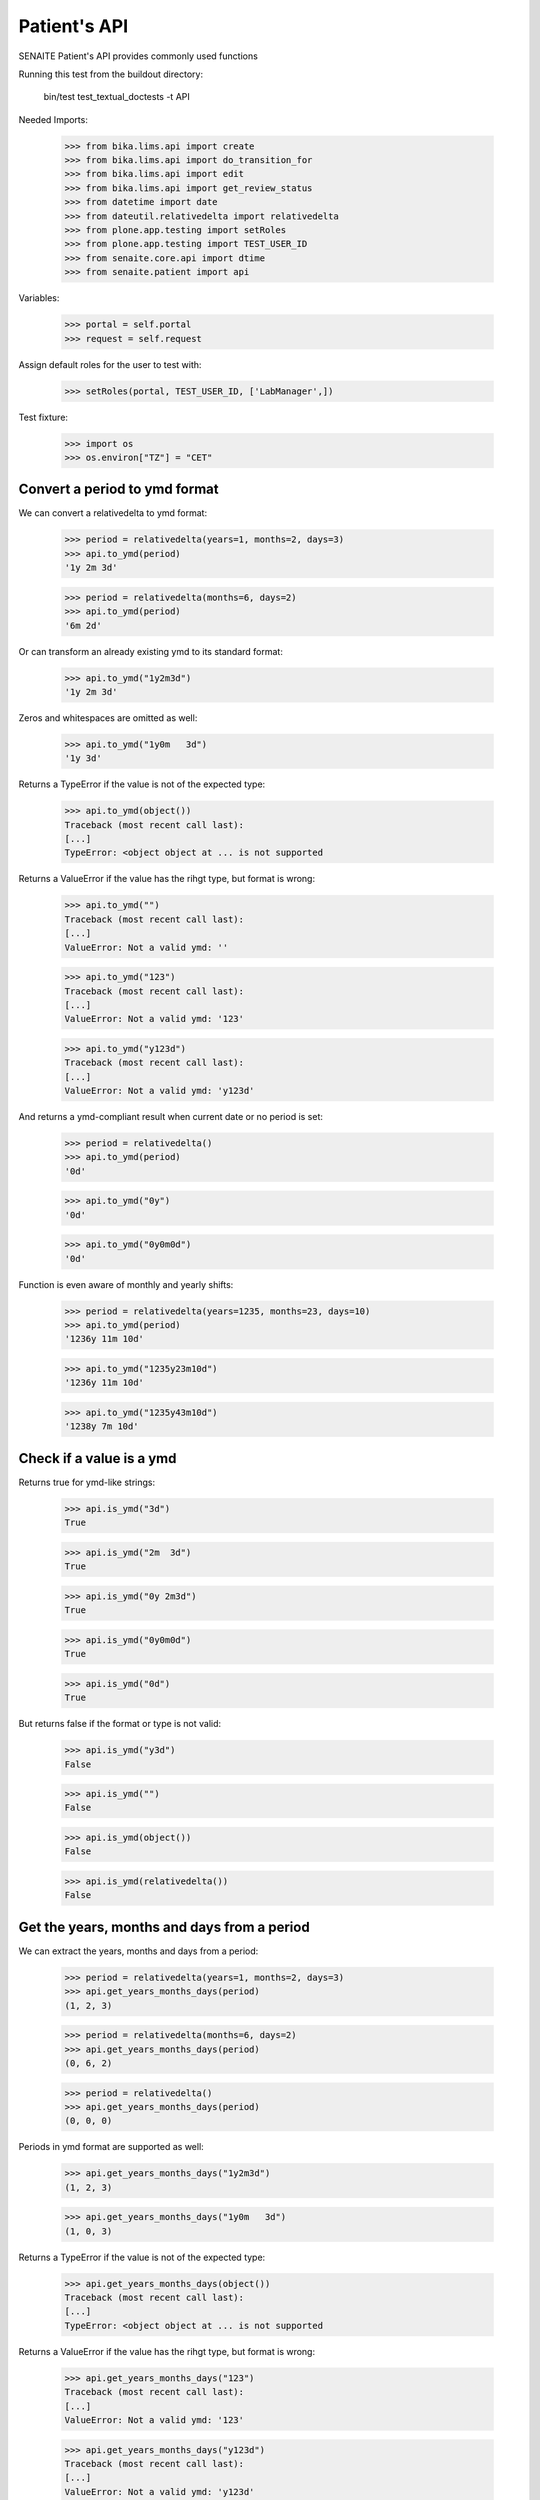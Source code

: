 Patient's API
-------------

SENAITE Patient's API provides commonly used functions

Running this test from the buildout directory:

    bin/test test_textual_doctests -t API

Needed Imports:

    >>> from bika.lims.api import create
    >>> from bika.lims.api import do_transition_for
    >>> from bika.lims.api import edit
    >>> from bika.lims.api import get_review_status
    >>> from datetime import date
    >>> from dateutil.relativedelta import relativedelta
    >>> from plone.app.testing import setRoles
    >>> from plone.app.testing import TEST_USER_ID
    >>> from senaite.core.api import dtime
    >>> from senaite.patient import api

Variables:

    >>> portal = self.portal
    >>> request = self.request

Assign default roles for the user to test with:

    >>> setRoles(portal, TEST_USER_ID, ['LabManager',])

Test fixture:

    >>> import os
    >>> os.environ["TZ"] = "CET"


Convert a period to ymd format
..............................

We can convert a relativedelta to ymd format:

    >>> period = relativedelta(years=1, months=2, days=3)
    >>> api.to_ymd(period)
    '1y 2m 3d'

    >>> period = relativedelta(months=6, days=2)
    >>> api.to_ymd(period)
    '6m 2d'

Or can transform an already existing ymd to its standard format:

    >>> api.to_ymd("1y2m3d")
    '1y 2m 3d'

Zeros and whitespaces are omitted as well:

    >>> api.to_ymd("1y0m   3d")
    '1y 3d'

Returns a TypeError if the value is not of the expected type:

    >>> api.to_ymd(object())
    Traceback (most recent call last):
    [...]
    TypeError: <object object at ... is not supported

Returns a ValueError if the value has the rihgt type, but format is wrong:

    >>> api.to_ymd("")
    Traceback (most recent call last):
    [...]
    ValueError: Not a valid ymd: ''

    >>> api.to_ymd("123")
    Traceback (most recent call last):
    [...]
    ValueError: Not a valid ymd: '123'

    >>> api.to_ymd("y123d")
    Traceback (most recent call last):
    [...]
    ValueError: Not a valid ymd: 'y123d'

And returns a ymd-compliant result when current date or no period is set:

    >>> period = relativedelta()
    >>> api.to_ymd(period)
    '0d'

    >>> api.to_ymd("0y")
    '0d'

    >>> api.to_ymd("0y0m0d")
    '0d'

Function is even aware of monthly and yearly shifts:

    >>> period = relativedelta(years=1235, months=23, days=10)
    >>> api.to_ymd(period)
    '1236y 11m 10d'

    >>> api.to_ymd("1235y23m10d")
    '1236y 11m 10d'

    >>> api.to_ymd("1235y43m10d")
    '1238y 7m 10d'


Check if a value is a ymd
.........................

Returns true for ymd-like strings:

    >>> api.is_ymd("3d")
    True

    >>> api.is_ymd("2m  3d")
    True

    >>> api.is_ymd("0y 2m3d")
    True

    >>> api.is_ymd("0y0m0d")
    True

    >>> api.is_ymd("0d")
    True

But returns false if the format or type is not valid:

    >>> api.is_ymd("y3d")
    False

    >>> api.is_ymd("")
    False

    >>> api.is_ymd(object())
    False

    >>> api.is_ymd(relativedelta())
    False


Get the years, months and days from a period
............................................

We can extract the years, months and days from a period:

    >>> period = relativedelta(years=1, months=2, days=3)
    >>> api.get_years_months_days(period)
    (1, 2, 3)

    >>> period = relativedelta(months=6, days=2)
    >>> api.get_years_months_days(period)
    (0, 6, 2)

    >>> period = relativedelta()
    >>> api.get_years_months_days(period)
    (0, 0, 0)

Periods in ymd format are supported as well:

    >>> api.get_years_months_days("1y2m3d")
    (1, 2, 3)

    >>> api.get_years_months_days("1y0m   3d")
    (1, 0, 3)

Returns a TypeError if the value is not of the expected type:

    >>> api.get_years_months_days(object())
    Traceback (most recent call last):
    [...]
    TypeError: <object object at ... is not supported

Returns a ValueError if the value has the rihgt type, but format is wrong:

    >>> api.get_years_months_days("123")
    Traceback (most recent call last):
    [...]
    ValueError: Not a valid ymd: '123'

    >>> api.get_years_months_days("y123d")
    Traceback (most recent call last):
    [...]
    ValueError: Not a valid ymd: 'y123d'

Function is even aware of monthly and yearly shifts:

    >>> api.get_years_months_days("1235y23m10d")
    (1236, 11, 10)

    >>> api.get_years_months_days("1235y43m10d")
    (1238, 7, 10)


Get the birth date
..................

Having a period, the function returns the date when the event happened relative
to the current date:

    >>> dob = api.get_birth_date("10y1m1d")
    >>> expected = date.today() - relativedelta(years=10, months=1, days=1)
    >>> dtime.to_ansi(dob, False) == dtime.to_ansi(expected, False)
    True

We can also get the birth date having an age and the date when the age was
recorded:

    >>> delta = relativedelta(years=5, months=5)
    >>> on_date = date.today() - delta
    >>> dob = api.get_birth_date("10y1m1d", on_date=on_date)
    >>> expected = on_date - relativedelta(years=10, months=1, days=1)
    >>> dtime.to_ansi(dob, False) == dtime.to_ansi(expected, False)
    True


Get the age
...........

Having a birth date, we can get the age at a given date:

    >>> dob = dtime.to_dt("19791207")
    >>> api.get_age_ymd(dob, on_date="20230518")
    '43y 5m 11d'

If we don't provide an `on_date`, system uses current date:

    >>> ymd = api.get_age_ymd(dob)
    >>> ymd == api.get_age_ymd(dob, on_date=date.today())
    True

Check MRN uniqueness
....................

Patient's API provides an easy function to check if a given MRN exists:

    >>> api.is_mrn_unique("123456")
    True

Create a patient with this very same mrn:

    >>> container = portal.patients
    >>> values = dict(mrn="123456", firstname="John", lastname="Doe", sex="m")
    >>> patient = create(container, "Patient", **values)
    >>> api.is_mrn_unique("123456")
    False

And becomes unique after the mrn of the patient is updated:

    >>> edit(patient, mrn="12345")
    >>> patient.reindexObject()
    >>> api.is_mrn_unique("123456")
    True
    >>> api.is_mrn_unique("12345")
    False

The status of the patient does not have any effect to uniqueness:

    >>> get_review_status(patient)
    'active'
    >>> patient = do_transition_for(patient, "deactivate")
    >>> get_review_status(patient)
    'inactive'
    >>> api.is_mrn_unique("123456")
    True
    >>> api.is_mrn_unique("12345")
    False
